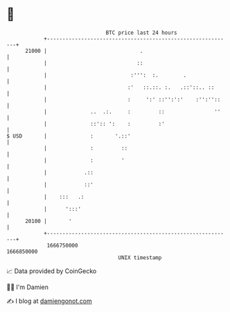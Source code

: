 * 👋

#+begin_example
                                   BTC price last 24 hours                    
               +------------------------------------------------------------+ 
         21000 |                              .                             | 
               |                             ::                             | 
               |                           :''':  :.        .               | 
               |                          :'   ::.::. :.   .::'::.. ::      | 
               |                          :     ':' ::'':':'    :'':''::    | 
               |              ..  .:.     :         ::                ''    | 
               |              ::':: ':    :         :'                      | 
   $ USD       |              :       '.::'                                 | 
               |              :         ::                                  | 
               |              :         '                                   | 
               |            .::                                             | 
               |            ::'                                             | 
               |    :::   .:                                                | 
               |      ':::'                                                 | 
         20100 |       '                                                    | 
               +------------------------------------------------------------+ 
                1666750000                                        1666850000  
                                       UNIX timestamp                         
#+end_example
📈 Data provided by CoinGecko

🧑‍💻 I'm Damien

✍️ I blog at [[https://www.damiengonot.com][damiengonot.com]]
